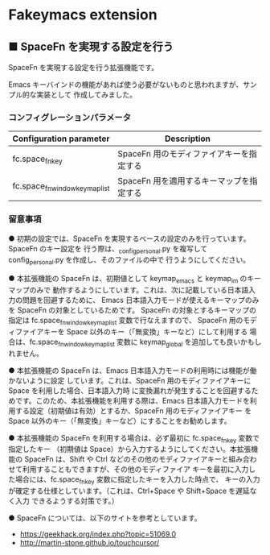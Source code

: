 #+STARTUP: showall indent

* Fakeymacs extension

** ■ SpaceFn を実現する設定を行う

SpaceFn を実現する設定を行う拡張機能です。

Emacs キーバインドの機能があれば使う必要がないものと思われますが、サンプル的な実装として
作成してみました。

*** コンフィグレーションパラメータ

|--------------------------------+------------------------------------------|
| Configuration parameter        | Description                              |
|--------------------------------+------------------------------------------|
| fc.space_fn_key                | SpaceFn 用のモディファイアキーを指定する |
| fc.space_fn_window_keymap_list | SpaceFn 用を適用するキーマップを指定する |
|--------------------------------+------------------------------------------|

*** 留意事項

● 初期の設定では、SpaceFn を実現するベースの設定のみを行っています。SpaceFn のキー設定を
行う際は、_config_personal.py を複写して config_personal.py を作成し、そのファイルの中で
行うようにしてください。

● 本拡張機能の SpaceFn は、初期値として keymap_emacs と keymap_im のキーマップのみで
動作するようにしています。これは、次に記載している日本語入力の問題を回避するために、
Emacs 日本語入力モードが使えるキーマップのみを SpaceFn の対象としているためです。
SpaceFn の対象とするキーマップの指定は fc.space_fn_window_keymap_list 変数で行なえますので、
SpaceFn 用のモディファイアキーを Space 以外のキー（「無変換」キーなど）にして利用する
場合は、fc.space_fn_window_keymap_list 変数に keymap_global を追加しても良いかもしれません。

● 本拡張機能の SpaceFn は、Emacs 日本語入力モードの利用時には機能が働かないように設定
しています。これは、SpaceFn 用のモディファイアキーに Space を利用した場合、日本語入力時
に変換漏れが発生することを回避するためです。このため、本拡張機能を利用する際は、Emacs
日本語入力モードを利用する設定（初期値は有効）とするか、SpaceFn 用のモディファイアキー
を Space 以外のキー（「無変換」キーなど）にすることをお勧めします。

● 本拡張機能の SpaceFn を利用する場合は、必ず最初に fc.space_fn_key 変数で指定したキー
（初期値は Space）から入力するようにしてください。本拡張機能の SpaceFn は、Shift や Ctrl
などのその他のモディファイアキーと組み合わせて利用することもできますが、その他のモディファイア
キーを最初に入力した場合には、fc.space_fn_key 変数に指定したキーを入力した時点で、
キーの入力が確定する仕様としています。（これは、Ctrl+Space や Shift+Space を遅延なく入力
できるようする対策です。）

● SpaceFn については、以下のサイトを参考としています。

- https://geekhack.org/index.php?topic=51069.0
- http://martin-stone.github.io/touchcursor/
